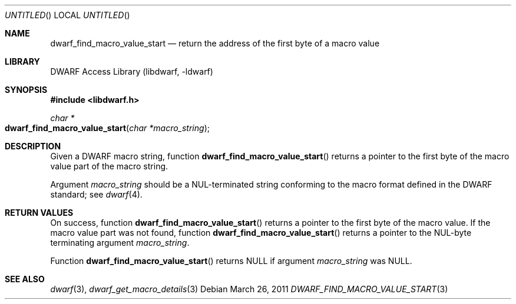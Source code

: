 .\"	$NetBSD$
.\"
.\" Copyright (c) 2011 Kai Wang
.\" All rights reserved.
.\"
.\" Redistribution and use in source and binary forms, with or without
.\" modification, are permitted provided that the following conditions
.\" are met:
.\" 1. Redistributions of source code must retain the above copyright
.\"    notice, this list of conditions and the following disclaimer.
.\" 2. Redistributions in binary form must reproduce the above copyright
.\"    notice, this list of conditions and the following disclaimer in the
.\"    documentation and/or other materials provided with the distribution.
.\"
.\" THIS SOFTWARE IS PROVIDED BY THE AUTHOR AND CONTRIBUTORS ``AS IS'' AND
.\" ANY EXPRESS OR IMPLIED WARRANTIES, INCLUDING, BUT NOT LIMITED TO, THE
.\" IMPLIED WARRANTIES OF MERCHANTABILITY AND FITNESS FOR A PARTICULAR PURPOSE
.\" ARE DISCLAIMED.  IN NO EVENT SHALL THE AUTHOR OR CONTRIBUTORS BE LIABLE
.\" FOR ANY DIRECT, INDIRECT, INCIDENTAL, SPECIAL, EXEMPLARY, OR CONSEQUENTIAL
.\" DAMAGES (INCLUDING, BUT NOT LIMITED TO, PROCUREMENT OF SUBSTITUTE GOODS
.\" OR SERVICES; LOSS OF USE, DATA, OR PROFITS; OR BUSINESS INTERRUPTION)
.\" HOWEVER CAUSED AND ON ANY THEORY OF LIABILITY, WHETHER IN CONTRACT, STRICT
.\" LIABILITY, OR TORT (INCLUDING NEGLIGENCE OR OTHERWISE) ARISING IN ANY WAY
.\" OUT OF THE USE OF THIS SOFTWARE, EVEN IF ADVISED OF THE POSSIBILITY OF
.\" SUCH DAMAGE.
.\"
.\" Id: dwarf_find_macro_value_start.3 2073 2011-10-27 03:30:47Z jkoshy 
.\"
.Dd March 26, 2011
.Os
.Dt DWARF_FIND_MACRO_VALUE_START 3
.Sh NAME
.Nm dwarf_find_macro_value_start
.Nd return the address of the first byte of a macro value
.Sh LIBRARY
.Lb libdwarf
.Sh SYNOPSIS
.In libdwarf.h
.Ft char *
.Fo dwarf_find_macro_value_start
.Fa "char *macro_string"
.Fc
.Sh DESCRIPTION
Given a DWARF macro string, function
.Fn dwarf_find_macro_value_start
returns a pointer to the first byte of the macro value part of the
macro string.
.Pp
Argument
.Ar macro_string
should be a NUL-terminated string conforming to the macro format
defined in the DWARF standard; see
.Xr dwarf 4 .
.Sh RETURN VALUES
On success, function
.Fn dwarf_find_macro_value_start
returns a pointer to the first byte of the macro value.
If the macro value part was not found, function
.Fn dwarf_find_macro_value_start
returns a pointer to the NUL-byte terminating argument
.Ar macro_string .
.Pp
Function
.Fn dwarf_find_macro_value_start
returns NULL if argument
.Ar macro_string
was NULL.
.Sh SEE ALSO
.Xr dwarf 3 ,
.Xr dwarf_get_macro_details 3

